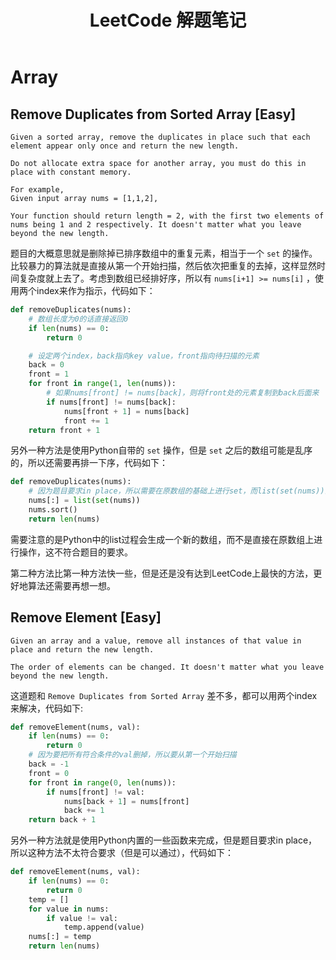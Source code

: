 #+Title: LeetCode 解题笔记
* Array
** Remove Duplicates from Sorted Array [Easy]
#+BEGIN_EXAMPLE
Given a sorted array, remove the duplicates in place such that each element appear only once and return the new length.

Do not allocate extra space for another array, you must do this in place with constant memory.

For example,
Given input array nums = [1,1,2],

Your function should return length = 2, with the first two elements of nums being 1 and 2 respectively. It doesn't matter what you leave beyond the new length.
#+END_EXAMPLE

题目的大概意思就是删除掉已排序数组中的重复元素，相当于一个 =set= 的操作。比较暴力的算法就是直接从第一个开始扫描，然后依次把重复的去掉，这样显然时间复杂度就上去了。考虑到数组已经排好序，所以有 ~nums[i+1] >= nums[i]~ ，使用两个index来作为指示，代码如下：

#+BEGIN_SRC python
  def removeDuplicates(nums):
      # 数组长度为0的话直接返回0
      if len(nums) == 0:
          return 0

      # 设定两个index，back指向key value，front指向待扫描的元素
      back = 0
      front = 1
      for front in range(1, len(nums)):
          # 如果nums[front] != nums[back]，则将front处的元素复制到back后面来
          if nums[front] != nums[back]:
              nums[front + 1] = nums[back]
              front += 1
      return front + 1
#+END_SRC

另外一种方法是使用Python自带的 =set= 操作，但是 =set= 之后的数组可能是乱序的，所以还需要再排一下序，代码如下：

#+BEGIN_SRC python
  def removeDuplicates(nums):
      # 因为题目要求in place，所以需要在原数组的基础上进行set，而list(set(nums))会generage一个新的数组
      nums[:] = list(set(nums))
      nums.sort()
      return len(nums)
#+END_SRC

需要注意的是Python中的list过程会生成一个新的数组，而不是直接在原数组上进行操作，这不符合题目的要求。

第二种方法比第一种方法快一些，但是还是没有达到LeetCode上最快的方法，更好地算法还需要再想一想。
** Remove Element [Easy]
#+BEGIN_EXAMPLE
Given an array and a value, remove all instances of that value in place and return the new length.

The order of elements can be changed. It doesn't matter what you leave beyond the new length.
#+END_EXAMPLE

这道题和 =Remove Duplicates from Sorted Array= 差不多，都可以用两个index来解决，代码如下:

#+BEGIN_SRC python
  def removeElement(nums, val):
      if len(nums) == 0:
          return 0
      # 因为要把所有符合条件的val删掉，所以要从第一个开始扫描
      back = -1
      front = 0
      for front in range(0, len(nums)):
          if nums[front] != val:
              nums[back + 1] = nums[front]
              back += 1
      return back + 1
#+END_SRC

另外一种方法就是使用Python内置的一些函数来完成，但是题目要求in place，所以这种方法不太符合要求（但是可以通过），代码如下：

#+BEGIN_SRC python
  def removeElement(nums, val):
      if len(nums) == 0:
          return 0
      temp = []
      for value in nums:
          if value != val:
              temp.append(value)
      nums[:] = temp
      return len(nums)

#+END_SRC
